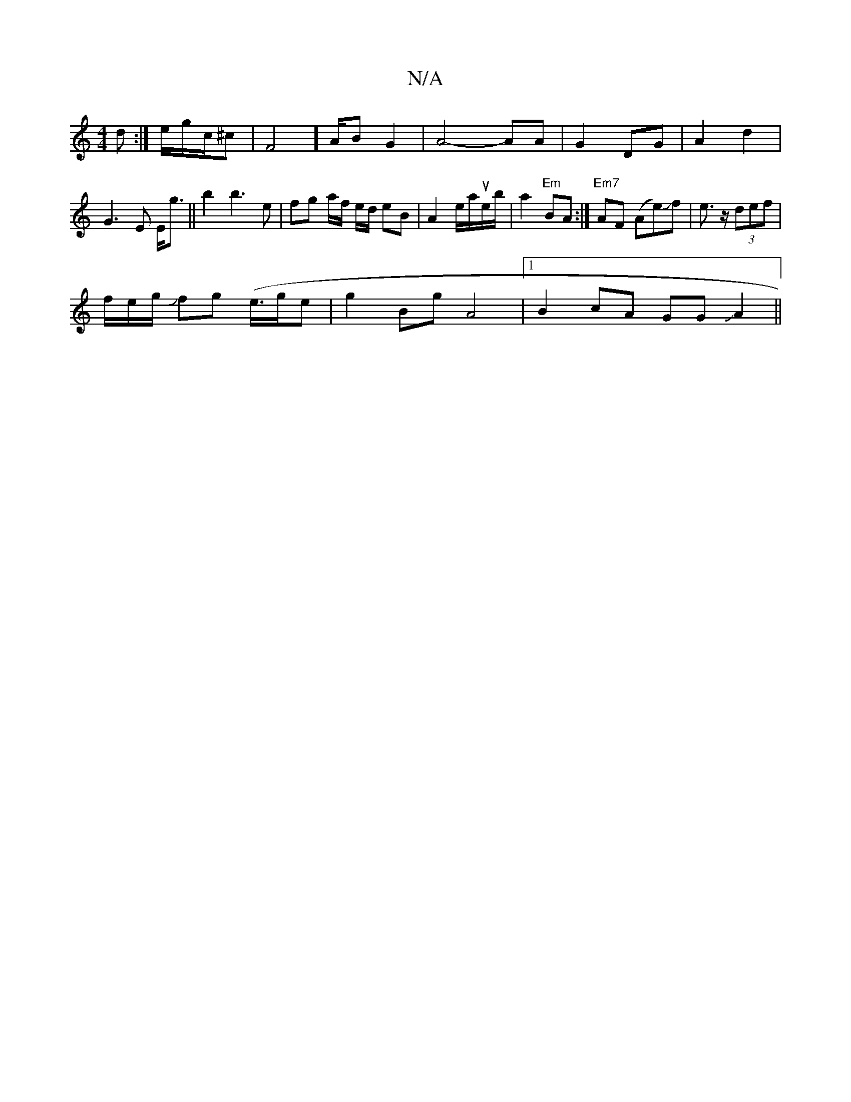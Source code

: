 X:1
T:N/A
M:4/4
R:N/A
K:Cmajor
>d :|
e/2g/2c/2^c|F4] A/{/z}B G2|A4- AA|G2 DG | A2- d2 | G3 E E<g||b2 b3 e | fg a/f/ e/d/ eB|A2 e/a/ue/b/|a2"Em"BA:|
"Em7"AF (Ae)Jf|e>z (3def|!1/f/e/g/ Jfg (e/>ge |g2Bg A4|1 B2cA GGJA2||

A | F2A3 BAG
